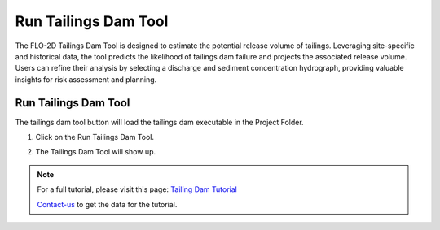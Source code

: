 Run Tailings Dam Tool
======================

The FLO-2D Tailings Dam Tool is designed to estimate the potential release volume of tailings.
Leveraging site-specific and historical data, the tool predicts the likelihood of tailings dam failure
and projects the associated release volume. Users can refine their analysis by selecting a discharge and
sediment concentration hydrograph, providing valuable insights for risk assessment and planning.

Run Tailings Dam Tool
-----------------------------

The tailings dam tool button will load the tailings dam executable in the Project Folder.

1. Click on the Run Tailings Dam Tool.

.. image:: ../../img/Buttons/run_tailings_dam.png

2. The Tailings Dam Tool will show up.

.. image:: ../../img/Run-Tailings-Dam/runtailingsdam001.png

.. note:: For a full tutorial, please visit this page:
          `Tailing Dam Tutorial <https://documentation.flo-2d.com/Advanced-Lessons/Module%207.html>`_

          Contact-us_ to get the data for the tutorial.

          .. _Contact-Us:  https://flo-2d.com/contact/